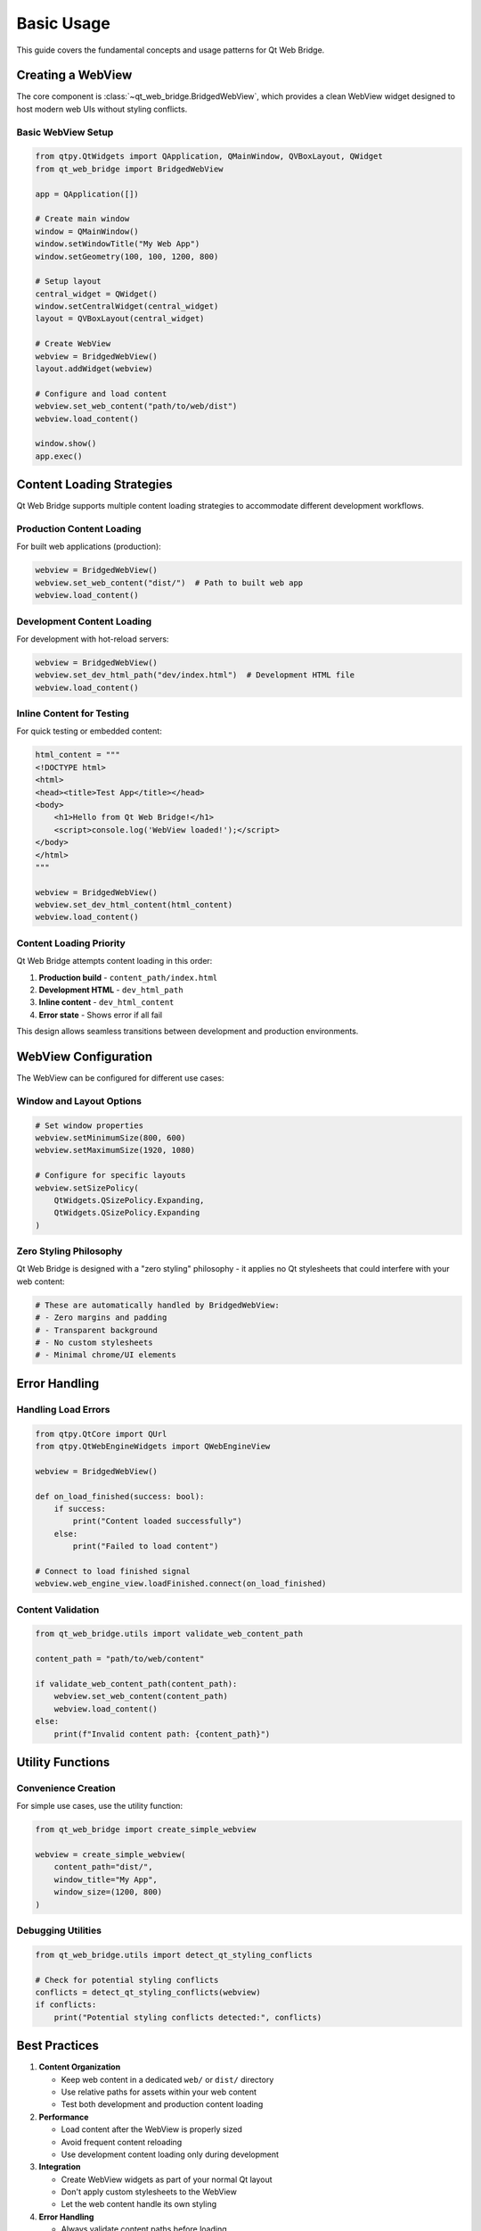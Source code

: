 Basic Usage
===========

This guide covers the fundamental concepts and usage patterns for Qt Web Bridge.

Creating a WebView
------------------

The core component is :class:`~qt_web_bridge.BridgedWebView`, which provides a clean
WebView widget designed to host modern web UIs without styling conflicts.

Basic WebView Setup
~~~~~~~~~~~~~~~~~~~

.. code-block:: python

    from qtpy.QtWidgets import QApplication, QMainWindow, QVBoxLayout, QWidget
    from qt_web_bridge import BridgedWebView

    app = QApplication([])

    # Create main window
    window = QMainWindow()
    window.setWindowTitle("My Web App")
    window.setGeometry(100, 100, 1200, 800)

    # Setup layout
    central_widget = QWidget()
    window.setCentralWidget(central_widget)
    layout = QVBoxLayout(central_widget)

    # Create WebView
    webview = BridgedWebView()
    layout.addWidget(webview)

    # Configure and load content
    webview.set_web_content("path/to/web/dist")
    webview.load_content()

    window.show()
    app.exec()

Content Loading Strategies
--------------------------

Qt Web Bridge supports multiple content loading strategies to accommodate
different development workflows.

Production Content Loading
~~~~~~~~~~~~~~~~~~~~~~~~~

For built web applications (production):

.. code-block:: python

    webview = BridgedWebView()
    webview.set_web_content("dist/")  # Path to built web app
    webview.load_content()

Development Content Loading
~~~~~~~~~~~~~~~~~~~~~~~~~~

For development with hot-reload servers:

.. code-block:: python

    webview = BridgedWebView()
    webview.set_dev_html_path("dev/index.html")  # Development HTML file
    webview.load_content()

Inline Content for Testing
~~~~~~~~~~~~~~~~~~~~~~~~~~

For quick testing or embedded content:

.. code-block:: python

    html_content = """
    <!DOCTYPE html>
    <html>
    <head><title>Test App</title></head>
    <body>
        <h1>Hello from Qt Web Bridge!</h1>
        <script>console.log('WebView loaded!');</script>
    </body>
    </html>
    """

    webview = BridgedWebView()
    webview.set_dev_html_content(html_content)
    webview.load_content()

Content Loading Priority
~~~~~~~~~~~~~~~~~~~~~~~

Qt Web Bridge attempts content loading in this order:

1. **Production build** - ``content_path/index.html``
2. **Development HTML** - ``dev_html_path``
3. **Inline content** - ``dev_html_content``
4. **Error state** - Shows error if all fail

This design allows seamless transitions between development and production environments.

WebView Configuration
--------------------

The WebView can be configured for different use cases:

Window and Layout Options
~~~~~~~~~~~~~~~~~~~~~~~~~

.. code-block:: python

    # Set window properties
    webview.setMinimumSize(800, 600)
    webview.setMaximumSize(1920, 1080)

    # Configure for specific layouts
    webview.setSizePolicy(
        QtWidgets.QSizePolicy.Expanding,
        QtWidgets.QSizePolicy.Expanding
    )

Zero Styling Philosophy
~~~~~~~~~~~~~~~~~~~~~~

Qt Web Bridge is designed with a "zero styling" philosophy - it applies no Qt
stylesheets that could interfere with your web content:

.. code-block:: python

    # These are automatically handled by BridgedWebView:
    # - Zero margins and padding
    # - Transparent background
    # - No custom stylesheets
    # - Minimal chrome/UI elements

Error Handling
--------------

Handling Load Errors
~~~~~~~~~~~~~~~~~~~~

.. code-block:: python

    from qtpy.QtCore import QUrl
    from qtpy.QtWebEngineWidgets import QWebEngineView

    webview = BridgedWebView()

    def on_load_finished(success: bool):
        if success:
            print("Content loaded successfully")
        else:
            print("Failed to load content")

    # Connect to load finished signal
    webview.web_engine_view.loadFinished.connect(on_load_finished)

Content Validation
~~~~~~~~~~~~~~~~~

.. code-block:: python

    from qt_web_bridge.utils import validate_web_content_path

    content_path = "path/to/web/content"

    if validate_web_content_path(content_path):
        webview.set_web_content(content_path)
        webview.load_content()
    else:
        print(f"Invalid content path: {content_path}")

Utility Functions
----------------

Convenience Creation
~~~~~~~~~~~~~~~~~~~

For simple use cases, use the utility function:

.. code-block:: python

    from qt_web_bridge import create_simple_webview

    webview = create_simple_webview(
        content_path="dist/",
        window_title="My App",
        window_size=(1200, 800)
    )

Debugging Utilities
~~~~~~~~~~~~~~~~~~

.. code-block:: python

    from qt_web_bridge.utils import detect_qt_styling_conflicts

    # Check for potential styling conflicts
    conflicts = detect_qt_styling_conflicts(webview)
    if conflicts:
        print("Potential styling conflicts detected:", conflicts)

Best Practices
--------------

1. **Content Organization**

   - Keep web content in a dedicated ``web/`` or ``dist/`` directory
   - Use relative paths for assets within your web content
   - Test both development and production content loading

2. **Performance**

   - Load content after the WebView is properly sized
   - Avoid frequent content reloading
   - Use development content loading only during development

3. **Integration**

   - Create WebView widgets as part of your normal Qt layout
   - Don't apply custom stylesheets to the WebView
   - Let the web content handle its own styling

4. **Error Handling**

   - Always validate content paths before loading
   - Handle load failures gracefully
   - Provide fallback content for error states

Next Steps
----------

- :doc:`bridges` - Learn about Python-JavaScript communication
- :doc:`advanced` - Advanced configuration and optimization
- :doc:`../examples/index` - See complete working examples
